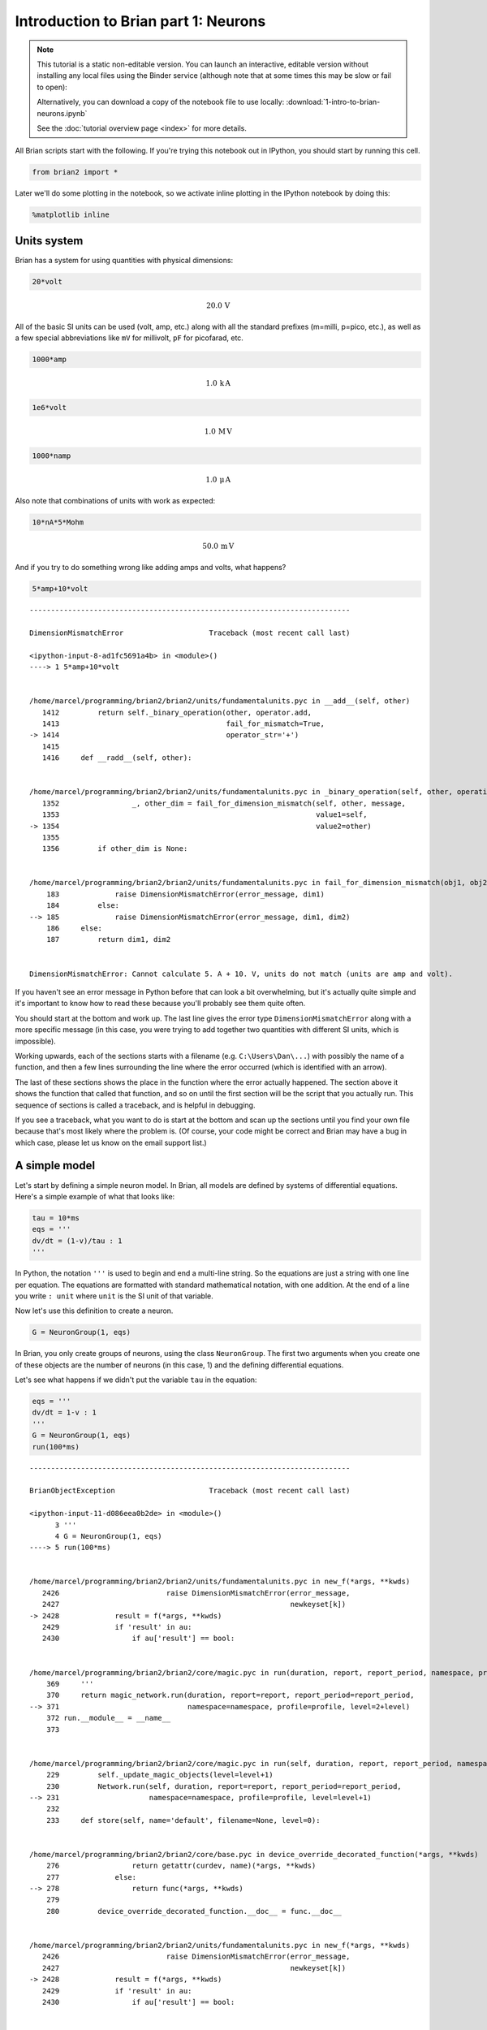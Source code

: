 
Introduction to Brian part 1: Neurons
=====================================


.. |launchbinder| image:: http://mybinder.org/badge.svg
.. _launchbinder: http://mybinder.org:/repo/brian-team/brian2-binder/notebooks/tutorials/1-intro-to-brian-neurons.ipynb

.. note::
   This tutorial is a static non-editable version. You can launch an
   interactive, editable version without installing any local files
   using the Binder service (although note that at some times this
   may be slow or fail to open): |launchbinder|_

   Alternatively, you can download a copy of the notebook file
   to use locally: :download:`1-intro-to-brian-neurons.ipynb`

   See the :doc:`tutorial overview page <index>` for more details.


All Brian scripts start with the following. If you're trying this
notebook out in IPython, you should start by running this cell.

.. code:: python

    from brian2 import *

Later we'll do some plotting in the notebook, so we activate inline
plotting in the IPython notebook by doing this:

.. code:: python

    %matplotlib inline

Units system
------------

Brian has a system for using quantities with physical dimensions:

.. code:: python

    20*volt




.. math::

    20.0\,\mathrm{V}



All of the basic SI units can be used (volt, amp, etc.) along with all
the standard prefixes (m=milli, p=pico, etc.), as well as a few special
abbreviations like ``mV`` for millivolt, ``pF`` for picofarad, etc.

.. code:: python

    1000*amp




.. math::

    1.0\,\mathrm{k}\,\mathrm{A}



.. code:: python

    1e6*volt




.. math::

    1.0\,\mathrm{M}\,\mathrm{V}



.. code:: python

    1000*namp




.. math::

    1.0\,\mathrm{\mu}\,\mathrm{A}



Also note that combinations of units with work as expected:

.. code:: python

    10*nA*5*Mohm




.. math::

    50.0\,\mathrm{m}\,\mathrm{V}



And if you try to do something wrong like adding amps and volts, what
happens?

.. code:: python

    5*amp+10*volt


::


    ---------------------------------------------------------------------------

    DimensionMismatchError                    Traceback (most recent call last)

    <ipython-input-8-ad1fc5691a4b> in <module>()
    ----> 1 5*amp+10*volt
    

    /home/marcel/programming/brian2/brian2/units/fundamentalunits.pyc in __add__(self, other)
       1412         return self._binary_operation(other, operator.add,
       1413                                       fail_for_mismatch=True,
    -> 1414                                       operator_str='+')
       1415 
       1416     def __radd__(self, other):


    /home/marcel/programming/brian2/brian2/units/fundamentalunits.pyc in _binary_operation(self, other, operation, dim_operation, fail_for_mismatch, operator_str, inplace)
       1352                 _, other_dim = fail_for_dimension_mismatch(self, other, message,
       1353                                                            value1=self,
    -> 1354                                                            value2=other)
       1355 
       1356         if other_dim is None:


    /home/marcel/programming/brian2/brian2/units/fundamentalunits.pyc in fail_for_dimension_mismatch(obj1, obj2, error_message, **error_quantities)
        183             raise DimensionMismatchError(error_message, dim1)
        184         else:
    --> 185             raise DimensionMismatchError(error_message, dim1, dim2)
        186     else:
        187         return dim1, dim2


    DimensionMismatchError: Cannot calculate 5. A + 10. V, units do not match (units are amp and volt).


If you haven't see an error message in Python before that can look a bit
overwhelming, but it's actually quite simple and it's important to know
how to read these because you'll probably see them quite often.

You should start at the bottom and work up. The last line gives the
error type ``DimensionMismatchError`` along with a more specific message
(in this case, you were trying to add together two quantities with
different SI units, which is impossible).

Working upwards, each of the sections starts with a filename (e.g.
``C:\Users\Dan\...``) with possibly the name of a function, and then a
few lines surrounding the line where the error occurred (which is
identified with an arrow).

The last of these sections shows the place in the function where the
error actually happened. The section above it shows the function that
called that function, and so on until the first section will be the
script that you actually run. This sequence of sections is called a
traceback, and is helpful in debugging.

If you see a traceback, what you want to do is start at the bottom and
scan up the sections until you find your own file because that's most
likely where the problem is. (Of course, your code might be correct and
Brian may have a bug in which case, please let us know on the email
support list.)

A simple model
--------------

Let's start by defining a simple neuron model. In Brian, all models are
defined by systems of differential equations. Here's a simple example of
what that looks like:

.. code:: python

    tau = 10*ms
    eqs = '''
    dv/dt = (1-v)/tau : 1
    '''

In Python, the notation ``'''`` is used to begin and end a multi-line
string. So the equations are just a string with one line per equation.
The equations are formatted with standard mathematical notation, with
one addition. At the end of a line you write ``: unit`` where ``unit``
is the SI unit of that variable.

Now let's use this definition to create a neuron.

.. code:: python

    G = NeuronGroup(1, eqs)

In Brian, you only create groups of neurons, using the class
``NeuronGroup``. The first two arguments when you create one of these
objects are the number of neurons (in this case, 1) and the defining
differential equations.

Let's see what happens if we didn't put the variable ``tau`` in the
equation:

.. code:: python

    eqs = '''
    dv/dt = 1-v : 1
    '''
    G = NeuronGroup(1, eqs)
    run(100*ms)


::


    ---------------------------------------------------------------------------

    BrianObjectException                      Traceback (most recent call last)

    <ipython-input-11-d086eea0b2de> in <module>()
          3 '''
          4 G = NeuronGroup(1, eqs)
    ----> 5 run(100*ms)
    

    /home/marcel/programming/brian2/brian2/units/fundamentalunits.pyc in new_f(*args, **kwds)
       2426                         raise DimensionMismatchError(error_message,
       2427                                                      newkeyset[k])
    -> 2428             result = f(*args, **kwds)
       2429             if 'result' in au:
       2430                 if au['result'] == bool:


    /home/marcel/programming/brian2/brian2/core/magic.pyc in run(duration, report, report_period, namespace, profile, level)
        369     '''
        370     return magic_network.run(duration, report=report, report_period=report_period,
    --> 371                              namespace=namespace, profile=profile, level=2+level)
        372 run.__module__ = __name__
        373 


    /home/marcel/programming/brian2/brian2/core/magic.pyc in run(self, duration, report, report_period, namespace, profile, level)
        229         self._update_magic_objects(level=level+1)
        230         Network.run(self, duration, report=report, report_period=report_period,
    --> 231                     namespace=namespace, profile=profile, level=level+1)
        232 
        233     def store(self, name='default', filename=None, level=0):


    /home/marcel/programming/brian2/brian2/core/base.pyc in device_override_decorated_function(*args, **kwds)
        276                 return getattr(curdev, name)(*args, **kwds)
        277             else:
    --> 278                 return func(*args, **kwds)
        279 
        280         device_override_decorated_function.__doc__ = func.__doc__


    /home/marcel/programming/brian2/brian2/units/fundamentalunits.pyc in new_f(*args, **kwds)
       2426                         raise DimensionMismatchError(error_message,
       2427                                                      newkeyset[k])
    -> 2428             result = f(*args, **kwds)
       2429             if 'result' in au:
       2430                 if au['result'] == bool:


    /home/marcel/programming/brian2/brian2/core/network.pyc in run(self, duration, report, report_period, namespace, profile, level)
        787             namespace = get_local_namespace(level=level+3)
        788 
    --> 789         self.before_run(namespace)
        790 
        791         if len(self.objects)==0:


    /home/marcel/programming/brian2/brian2/core/base.pyc in device_override_decorated_function(*args, **kwds)
        276                 return getattr(curdev, name)(*args, **kwds)
        277             else:
    --> 278                 return func(*args, **kwds)
        279 
        280         device_override_decorated_function.__doc__ = func.__doc__


    /home/marcel/programming/brian2/brian2/core/network.pyc in before_run(self, run_namespace)
        687                     obj.before_run(run_namespace)
        688                 except Exception as ex:
    --> 689                     raise brian_object_exception("An error occurred when preparing an object.", obj, ex)
        690 
        691         # Check that no object has been run as part of another network before


    BrianObjectException: Original error and traceback:
    Traceback (most recent call last):
      File "/home/marcel/programming/brian2/brian2/core/network.py", line 687, in before_run
        obj.before_run(run_namespace)
      File "/home/marcel/programming/brian2/brian2/groups/neurongroup.py", line 778, in before_run
        self.equations.check_units(self, run_namespace=run_namespace)
      File "/home/marcel/programming/brian2/brian2/equations/equations.py", line 867, in check_units
        *ex.dims)
    DimensionMismatchError: Inconsistent units in differential equation defining variable v:
    Expression 1-v does not have the expected unit Unit(1) / second (unit is 1).
    
    Error encountered with object named "neurongroup_1".
    Object was created here (most recent call only, full details in debug log):
      File "<ipython-input-11-d086eea0b2de>", line 4, in <module>
        G = NeuronGroup(1, eqs)
    
    An error occurred when preparing an object. DimensionMismatchError: Inconsistent units in differential equation defining variable v:
    Expression 1-v does not have the expected unit Unit(1) / second (unit is 1).
    (See above for original error message and traceback.)


An error is raised, but why? The reason is that the differential
equation is now dimensionally inconsistent. The left hand side ``dv/dt``
has units of ``1/second`` but the right hand side ``1-v`` is
dimensionless. People often find this behaviour of Brian confusing
because this sort of equation is very common in mathematics. However,
for quantities with physical dimensions it is incorrect because the
results would change depending on the unit you measured it in. For time,
if you measured it in seconds the same equation would behave differently
to how it would if you measured time in milliseconds. To avoid this, we
insist that you always specify dimensionally consistent equations.

Now let's go back to the good equations and actually run the simulation.

.. code:: python

    start_scope()
    
    tau = 10*ms
    eqs = '''
    dv/dt = (1-v)/tau : 1
    '''
    
    G = NeuronGroup(1, eqs)
    run(100*ms)


.. parsed-literal::

    INFO       No numerical integration method specified for group 'neurongroup', using method 'linear' (took 0.06s). [brian2.stateupdaters.base.method_choice]


First off, ignore that ``start_scope()`` at the top of the cell. You'll
see that in each cell in this tutorial where we run a simulation. All it
does is make sure that any Brian objects created before the function is
called aren't included in the next run of the simulation.

Secondly, you'll see that there is an "INFO" message about not
specifying the numerical integration method. This is harmless and just
to let you know what method we chose, but we'll fix it in the next cell
by specifying the method explicitly.

So, what has happened here? Well, the command ``run(100*ms)`` runs the
simulation for 100 ms. We can see that this has worked by printing the
value of the variable ``v`` before and after the simulation.

.. code:: python

    start_scope()
    
    G = NeuronGroup(1, eqs, method='linear')
    print('Before v = %s' % G.v[0])
    run(100*ms)
    print('After v = %s' % G.v[0])


.. parsed-literal::

    Before v = 0.0
    After v = 0.99995460007


By default, all variables start with the value 0. Since the differential
equation is ``dv/dt=(1-v)/tau`` we would expect after a while that ``v``
would tend towards the value 1, which is just what we see. Specifically,
we'd expect ``v`` to have the value ``1-exp(-t/tau)``. Let's see if
that's right.

.. code:: python

    print('Expected value of v = %s' % (1-exp(-100*ms/tau)))


.. parsed-literal::

    Expected value of v = 0.99995460007


Good news, the simulation gives the value we'd expect!

Now let's take a look at a graph of how the variable ``v`` evolves over
time.

.. code:: python

    start_scope()
    
    G = NeuronGroup(1, eqs, method='linear')
    M = StateMonitor(G, 'v', record=True)
    
    run(30*ms)
    
    plot(M.t/ms, M.v[0])
    xlabel('Time (ms)')
    ylabel('v');



.. image:: 1-intro-to-brian-neurons_image_30_0.png


This time we only ran the simulation for 30 ms so that we can see the
behaviour better. It looks like it's behaving as expected, but let's
just check that analytically by plotting the expected behaviour on top.

.. code:: python

    start_scope()
    
    G = NeuronGroup(1, eqs, method='linear')
    M = StateMonitor(G, 'v', record=0)
    
    run(30*ms)
    
    plot(M.t/ms, M.v[0], '-b', lw=2, label='Brian')
    plot(M.t/ms, 1-exp(-M.t/tau), '--r', lw=2, label='Analytic')
    xlabel('Time (ms)')
    ylabel('v')
    legend(loc='best');



.. image:: 1-intro-to-brian-neurons_image_32_0.png


As you can see, the blue (Brian) and dashed red (analytic solution)
lines coincide.

In this example, we used the object ``StateMonitor`` object. This is
used to record the values of a neuron variable while the simulation
runs. The first two arguments are the group to record from, and the
variable you want to record from. We also specify ``record=0``. This
means that we record all values for neuron 0. We have to specify which
neurons we want to record because in large simulations with many neurons
it usually uses up too much RAM to record the values of all neurons.

Now try modifying the equations and parameters and see what happens in
the cell below.

.. code:: python

    start_scope()
    
    tau = 10*ms
    eqs = '''
    dv/dt = (sin(2*pi*100*Hz*t)-v)/tau : 1
    '''
    
    # Change to Euler method because exact integrator doesn't work here
    G = NeuronGroup(1, eqs, method='euler')
    M = StateMonitor(G, 'v', record=0)
    
    G.v = 5 # initial value
    
    run(60*ms)
    
    plot(M.t/ms, M.v[0])
    xlabel('Time (ms)')
    ylabel('v');



.. image:: 1-intro-to-brian-neurons_image_34_0.png


Adding spikes
-------------

So far we haven't done anything neuronal, just played around with
differential equations. Now let's start adding spiking behaviour.

.. code:: python

    start_scope()
    
    tau = 10*ms
    eqs = '''
    dv/dt = (1-v)/tau : 1
    '''
    
    G = NeuronGroup(1, eqs, threshold='v>0.8', reset='v = 0', method='linear')
    
    M = StateMonitor(G, 'v', record=0)
    run(50*ms)
    plot(M.t/ms, M.v[0])
    xlabel('Time (ms)')
    ylabel('v');



.. image:: 1-intro-to-brian-neurons_image_36_0.png


We've added two new keywords to the ``NeuronGroup`` declaration:
``threshold='v>0.8'`` and ``reset='v = 0'``. What this means is that
when ``v>1`` we fire a spike, and immediately reset ``v = 0`` after the
spike. We can put any expression and series of statements as these
strings.

As you can see, at the beginning the behaviour is the same as before
until ``v`` crosses the threshold ``v>0.8`` at which point you see it
reset to 0. You can't see it in this figure, but internally Brian has
registered this event as a spike. Let's have a look at that.

.. code:: python

    start_scope()
    
    G = NeuronGroup(1, eqs, threshold='v>0.8', reset='v = 0', method='linear')
    
    spikemon = SpikeMonitor(G)
    
    run(50*ms)
    
    print('Spike times: %s' % spikemon.t[:])


.. parsed-literal::

    Spike times: [ 16.   32.1  48.2] ms


The ``SpikeMonitor`` object takes the group whose spikes you want to
record as its argument and stores the spike times in the variable ``t``.
Let's plot those spikes on top of the other figure to see that it's
getting it right.

.. code:: python

    start_scope()
    
    G = NeuronGroup(1, eqs, threshold='v>0.8', reset='v = 0', method='linear')
    
    statemon = StateMonitor(G, 'v', record=0)
    spikemon = SpikeMonitor(G)
    
    run(50*ms)
    
    plot(statemon.t/ms, statemon.v[0])
    for t in spikemon.t:
        axvline(t/ms, ls='--', c='r', lw=3)
    xlabel('Time (ms)')
    ylabel('v');



.. image:: 1-intro-to-brian-neurons_image_40_0.png


Here we've used the ``axvline`` command from ``matplotlib`` to draw a
red, dashed vertical line at the time of each spike recorded by the
``SpikeMonitor``.

Now try changing the strings for ``threshold`` and ``reset`` in the cell
above to see what happens.

Refractoriness
--------------

A common feature of neuron models is refractoriness. This means that
after the neuron fires a spike it becomes refractory for a certain
duration and cannot fire another spike until this period is over. Here's
how we do that in Brian.

.. code:: python

    start_scope()
    
    tau = 10*ms
    eqs = '''
    dv/dt = (1-v)/tau : 1 (unless refractory)
    '''
    
    G = NeuronGroup(1, eqs, threshold='v>0.8', reset='v = 0', refractory=5*ms, method='linear')
    
    statemon = StateMonitor(G, 'v', record=0)
    spikemon = SpikeMonitor(G)
    
    run(50*ms)
    
    plot(statemon.t/ms, statemon.v[0])
    for t in spikemon.t:
        axvline(t/ms, ls='--', c='r', lw=3)
    xlabel('Time (ms)')
    ylabel('v');



.. image:: 1-intro-to-brian-neurons_image_43_0.png


As you can see in this figure, after the first spike, ``v`` stays at 0
for around 5 ms before it resumes its normal behaviour. To do this,
we've done two things. Firstly, we've added the keyword
``refractory=5*ms`` to the ``NeuronGroup`` declaration. On its own, this
only means that the neuron cannot spike in this period (see below), but
doesn't change how ``v`` behaves. In order to make ``v`` stay constant
during the refractory period, we have to add ``(unless refractory)`` to
the end of the definition of ``v`` in the differential equations. What
this means is that the differential equation determines the behaviour of
``v`` unless it's refractory in which case it is switched off.

Here's what would happen if we didn't include ``(unless refractory)``.
Note that we've also decreased the value of ``tau`` and increased the
length of the refractory period to make the behaviour clearer.

.. code:: python

    start_scope()
    
    tau = 5*ms
    eqs = '''
    dv/dt = (1-v)/tau : 1
    '''
    
    G = NeuronGroup(1, eqs, threshold='v>0.8', reset='v = 0', refractory=15*ms, method='linear')
    
    statemon = StateMonitor(G, 'v', record=0)
    spikemon = SpikeMonitor(G)
    
    run(50*ms)
    
    plot(statemon.t/ms, statemon.v[0])
    for t in spikemon.t:
        axvline(t/ms, ls='--', c='r', lw=3)
    axhline(0.8, ls=':', c='g', lw=3)
    xlabel('Time (ms)')
    ylabel('v')
    print("Spike times: %s" % spikemon.t[:])


.. parsed-literal::

    Spike times: [  8.   23.1  38.2] ms



.. image:: 1-intro-to-brian-neurons_image_45_1.png


So what's going on here? The behaviour for the first spike is the same:
``v`` rises to 0.8 and then the neuron fires a spike at time 8 ms before
immediately resetting to 0. Since the refractory period is now 15 ms
this means that the neuron won't be able to spike again until time 8 +
15 = 23 ms. Immediately after the first spike, the value of ``v`` now
instantly starts to rise because we didn't specify
``(unless refractory)`` in the definition of ``dv/dt``. However, once it
reaches the value 0.8 (the dashed green line) at time roughly 8 ms it
doesn't fire a spike even though the threshold is ``v>0.8``. This is
because the neuron is still refractory until time 23 ms, at which point
it fires a spike.

Note that you can do more complicated and interesting things with
refractoriness. See the full documentation for more details about how it
works.

Multiple neurons
----------------

So far we've only been working with a single neuron. Let's do something
interesting with multiple neurons.

.. code:: python

    start_scope()
    
    N = 100
    tau = 10*ms
    eqs = '''
    dv/dt = (2-v)/tau : 1
    '''
    
    G = NeuronGroup(N, eqs, threshold='v>1', reset='v=0', method='linear')
    G.v = 'rand()'
    
    spikemon = SpikeMonitor(G)
    
    run(50*ms)
    
    plot(spikemon.t/ms, spikemon.i, '.k')
    xlabel('Time (ms)')
    ylabel('Neuron index');



.. image:: 1-intro-to-brian-neurons_image_48_0.png


This shows a few changes. Firstly, we've got a new variable ``N``
determining the number of neurons. Secondly, we added the statement
``G.v = 'rand()'`` before the run. What this does is initialise each
neuron with a different uniform random value between 0 and 1. We've done
this just so each neuron will do something a bit different. The other
big change is how we plot the data in the end.

As well as the variable ``spikemon.t`` with the times of all the spikes,
we've also used the variable ``spikemon.i`` which gives the
corresponding neuron index for each spike, and plotted a single black
dot with time on the x-axis and neuron index on the y-value. This is the
standard "raster plot" used in neuroscience.

Parameters
----------

To make these multiple neurons do something more interesting, let's
introduce per-neuron parameters that don't have a differential equation
attached to them.

.. code:: python

    start_scope()
    
    N = 100
    tau = 10*ms
    v0_max = 3.
    duration = 1000*ms
    
    eqs = '''
    dv/dt = (v0-v)/tau : 1 (unless refractory)
    v0 : 1
    '''
    
    G = NeuronGroup(N, eqs, threshold='v>1', reset='v=0', refractory=5*ms, method='linear')
    M = SpikeMonitor(G)
    
    G.v0 = 'i*v0_max/(N-1)'
    
    run(duration)
    
    figure(figsize=(12,4))
    subplot(121)
    plot(M.t/ms, M.i, '.k')
    xlabel('Time (ms)')
    ylabel('Neuron index')
    subplot(122)
    plot(G.v0, M.count/duration)
    xlabel('v0')
    ylabel('Firing rate (sp/s)');



.. image:: 1-intro-to-brian-neurons_image_51_0.png


The line ``v0 : 1`` declares a new per-neuron parameter ``v0`` with
units ``1`` (i.e. dimensionless).

The line ``G.v0 = 'i*v0_max/(N-1)'`` initialises the value of v0 for
each neuron varying from 0 up to ``v0_max``. The symbol ``i`` when it
appears in strings like this refers to the neuron index.

So in this example, we're driving the neuron towards the value ``v0``
exponentially, but we fire spikes when ``v`` crosses ``v>1`` it fires a
spike and resets. The effect is that the rate at which it fires spikes
will be related to the value of ``v0``. For ``v0<1`` it will never fire
a spike, and as ``v0`` gets larger it will fire spikes at a higher rate.
The right hand plot shows the firing rate as a function of the value of
``v0``. This is the I-f curve of this neuron model.

Note that in the plot we've used the ``count`` variable of the
``SpikeMonitor``: this is an array of the number of spikes each neuron
in the group fired. Dividing this by the duration of the run gives the
firing rate.

Stochastic neurons
------------------

Often when making models of neurons, we include a random element to
model the effect of various forms of neural noise. In Brian, we can do
this by using the symbol ``xi`` in differential equations. Strictly
speaking, this symbol is a "stochastic differential" but you can sort of
thinking of it as just a Gaussian random variable with mean 0 and
standard deviation 1. We do have to take into account the way stochastic
differentials scale with time, which is why we multiply it by
``tau**-0.5`` in the equations below (see a textbook on stochastic
differential equations for more details).

.. code:: python

    start_scope()
    
    N = 100
    tau = 10*ms
    v0_max = 3.
    duration = 1000*ms
    sigma = 0.2
    
    eqs = '''
    dv/dt = (v0-v)/tau+sigma*xi*tau**-0.5 : 1 (unless refractory)
    v0 : 1
    '''
    
    G = NeuronGroup(N, eqs, threshold='v>1', reset='v=0', refractory=5*ms, method='euler')
    M = SpikeMonitor(G)
    
    G.v0 = 'i*v0_max/(N-1)'
    
    run(duration)
    
    figure(figsize=(12,4))
    subplot(121)
    plot(M.t/ms, M.i, '.k')
    xlabel('Time (ms)')
    ylabel('Neuron index')
    subplot(122)
    plot(G.v0, M.count/duration)
    xlabel('v0')
    ylabel('Firing rate (sp/s)');



.. image:: 1-intro-to-brian-neurons_image_54_0.png


That's the same figure as in the previous section but with some noise
added. Note how the curve has changed shape: instead of a sharp jump
from firing at rate 0 to firing at a positive rate, it now increases in
a sigmoidal fashion. This is because no matter how small the driving
force the randomness may cause it to fire a spike.

End of tutorial
---------------

That's the end of this part of the tutorial. The cell below has another
example. See if you can work out what it is doing and why. Try adding a
``StateMonitor`` to record the values of the variables for one of the
neurons to help you understand it.

You could also try out the things you've learned in this cell.

Once you're done with that you can move on to the next tutorial on
Synapses.

.. code:: python

    start_scope()
    
    N = 1000
    tau = 10*ms
    vr = -70*mV
    vt0 = -50*mV
    delta_vt0 = 5*mV
    tau_t = 100*ms
    sigma = 0.5*(vt0-vr)
    v_drive = 2*(vt0-vr)
    duration = 100*ms
    
    eqs = '''
    dv/dt = (v_drive+vr-v)/tau + sigma*xi*tau**-0.5 : volt
    dvt/dt = (vt0-vt)/tau_t : volt
    '''
    
    reset = '''
    v = vr
    vt += delta_vt0
    '''
    
    G = NeuronGroup(N, eqs, threshold='v>vt', reset=reset, refractory=5*ms, method='euler')
    spikemon = SpikeMonitor(G)
    
    G.v = 'rand()*(vt0-vr)+vr'
    G.vt = vt0
    
    run(duration)
    
    _ = hist(spikemon.t/ms, 100, histtype='stepfilled', facecolor='k', weights=ones(len(spikemon))/(N*defaultclock.dt))
    xlabel('Time (ms)')
    ylabel('Instantaneous firing rate (sp/s)');



.. image:: 1-intro-to-brian-neurons_image_57_0.png

